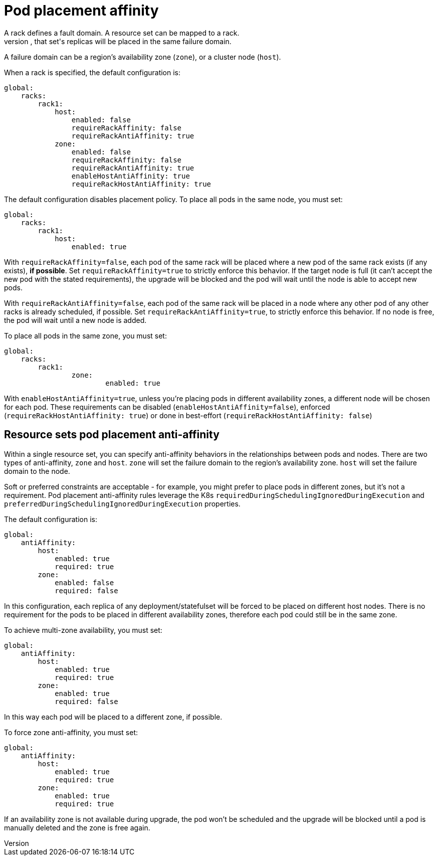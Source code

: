 = Pod placement affinity
A rack defines a fault domain. A resource set can be mapped to a rack.
When a resource set is mapped to a rack, that set's replicas will be placed in the same failure domain.
A failure domain can be a region's availability zone (`zone`), or a cluster node (`host`).

When a rack is specified, the default configuration is:
[source,helm]
----
global:
    racks:
        rack1:
            host:
                enabled: false
                requireRackAffinity: false
                requireRackAntiAffinity: true
            zone:
                enabled: false
                requireRackAffinity: false
                requireRackAntiAffinity: true
                enableHostAntiAffinity: true
                requireRackHostAntiAffinity: true
----

The default configuration disables placement policy.
To place all pods in the same node, you must set:
[source,helm]
----
global:
    racks:
        rack1:
            host:
                enabled: true
----

With `requireRackAffinity=false`, each pod of the same rack will be placed where a new pod of the same rack exists (if any exists), *if possible*.
Set `requireRackAffinity=true` to strictly enforce this behavior. If the target node is full (it can’t accept the new pod with the stated requirements), the upgrade will be blocked and the pod will wait until the node is able to accept new pods.

With `requireRackAntiAffinity=false`, each pod of the same rack will be placed in a node where any other pod of any other racks is already scheduled, if possible.
Set `requireRackAntiAffinity=true`, to strictly enforce this behavior. If no node is free, the pod will wait until a new node is added.

To place all pods in the same zone, you must set:
[source,helm]
----
global:
    racks:
        rack1:
	        zone:
		        enabled: true
----

With `enableHostAntiAffinity=true`, unless you're placing pods in different availability zones, a different node will be chosen for each pod. These requirements can be disabled (`enableHostAntiAffinity=false`), enforced (`requireRackHostAntiAffinity: true`) or done in best-effort (`requireRackHostAntiAffinity: false`)

== Resource sets pod placement anti-affinity

Within a single resource set, you can specify anti-affinity behaviors in the relationships between pods and nodes.
There are two types of anti-affinity, `zone` and `host`.
`zone` will set the failure domain to the region’s availability zone.
`host` will set the failure domain to the node.

Soft or preferred constraints are acceptable - for example, you might prefer to place pods in different zones, but it's not a requirement.
Pod placement anti-affinity rules leverage the K8s `requiredDuringSchedulingIgnoredDuringExecution` and `preferredDuringSchedulingIgnoredDuringExecution` properties.

The default configuration is:
[source,helm]
----
global:
    antiAffinity:
        host:
            enabled: true
            required: true
        zone:
            enabled: false
            required: false
----

In this configuration, each replica of any deployment/statefulset will be forced to be placed on different host nodes. There is no requirement for the pods to be placed in different availability zones, therefore each pod could still be in the same zone.

To achieve multi-zone availability, you must set:
[source,helm]
----
global:
    antiAffinity:
        host:
            enabled: true
            required: true
        zone:
            enabled: true
            required: false
----

In this way each pod will be placed to a different zone, if possible.

To force zone anti-affinity, you must set:
[source,helm]
----
global:
    antiAffinity:
        host:
            enabled: true
            required: true
        zone:
            enabled: true
            required: true
----

If an availability zone is not available during upgrade, the pod won’t be scheduled and the upgrade will be blocked until a pod is manually deleted and the zone is free again.
